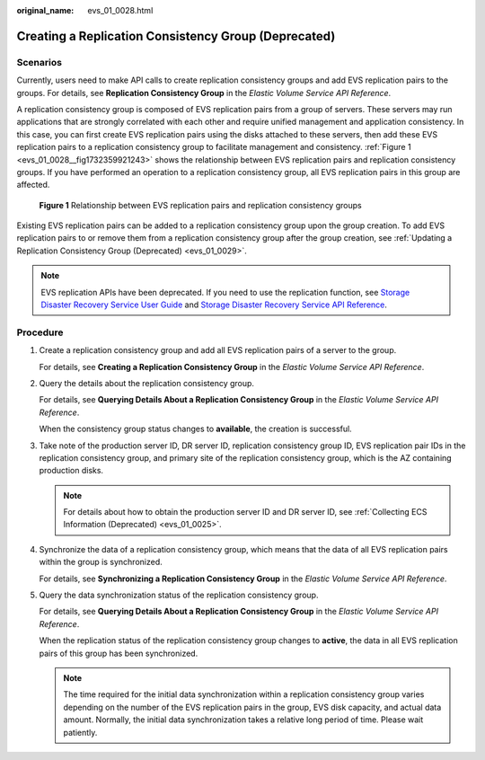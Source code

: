 :original_name: evs_01_0028.html

.. _evs_01_0028:

Creating a Replication Consistency Group (Deprecated)
=====================================================

Scenarios
---------

Currently, users need to make API calls to create replication consistency groups and add EVS replication pairs to the groups. For details, see **Replication Consistency Group** in the *Elastic Volume Service API Reference*.

A replication consistency group is composed of EVS replication pairs from a group of servers. These servers may run applications that are strongly correlated with each other and require unified management and application consistency. In this case, you can first create EVS replication pairs using the disks attached to these servers, then add these EVS replication pairs to a replication consistency group to facilitate management and consistency. :ref:`Figure 1 <evs_01_0028__fig1732359921243>` shows the relationship between EVS replication pairs and replication consistency groups. If you have performed an operation to a replication consistency group, all EVS replication pairs in this group are affected.

.. _evs_01_0028__fig1732359921243:

.. figure:: /_static/images/en-us_image_0094231725.png
   :alt: **Figure 1** Relationship between EVS replication pairs and replication consistency groups


   **Figure 1** Relationship between EVS replication pairs and replication consistency groups

Existing EVS replication pairs can be added to a replication consistency group upon the group creation. To add EVS replication pairs to or remove them from a replication consistency group after the group creation, see :ref:`Updating a Replication Consistency Group (Deprecated) <evs_01_0029>`.

.. note::

   EVS replication APIs have been deprecated. If you need to use the replication function, see `Storage Disaster Recovery Service User Guide <https://docs.otc.t-systems.com/en-us/usermanual/sdrs/en-us_topic_0125068221.html>`__ and `Storage Disaster Recovery Service API Reference <https://docs.otc.t-systems.com/en-us/api/sdrs/sdrs_01_0000.html>`__.

Procedure
---------

#. Create a replication consistency group and add all EVS replication pairs of a server to the group.

   For details, see **Creating a Replication Consistency Group** in the *Elastic Volume Service API Reference*.

#. Query the details about the replication consistency group.

   For details, see **Querying Details About a Replication Consistency Group** in the *Elastic Volume Service API Reference*.

   When the consistency group status changes to **available**, the creation is successful.

#. Take note of the production server ID, DR server ID, replication consistency group ID, EVS replication pair IDs in the replication consistency group, and primary site of the replication consistency group, which is the AZ containing production disks.

   .. note::

      For details about how to obtain the production server ID and DR server ID, see :ref:`Collecting ECS Information (Deprecated) <evs_01_0025>`.

#. Synchronize the data of a replication consistency group, which means that the data of all EVS replication pairs within the group is synchronized.

   For details, see **Synchronizing a Replication Consistency Group** in the *Elastic Volume Service API Reference*.

#. Query the data synchronization status of the replication consistency group.

   For details, see **Querying Details About a Replication Consistency Group** in the *Elastic Volume Service API Reference*.

   When the replication status of the replication consistency group changes to **active**, the data in all EVS replication pairs of this group has been synchronized.

   .. note::

      The time required for the initial data synchronization within a replication consistency group varies depending on the number of the EVS replication pairs in the group, EVS disk capacity, and actual data amount. Normally, the initial data synchronization takes a relative long period of time. Please wait patiently.
